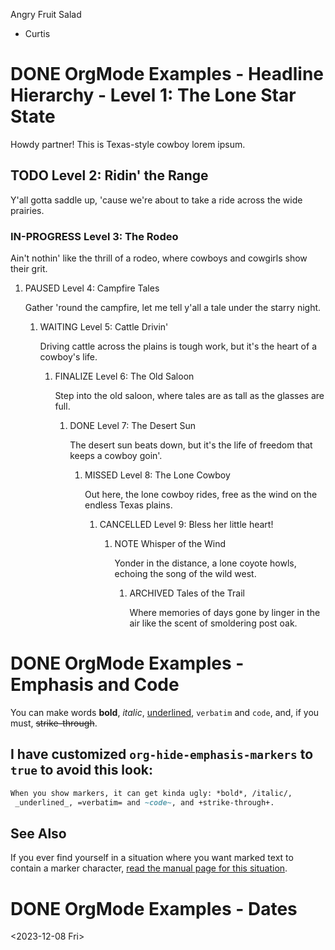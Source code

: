 Angry Fruit Salad
  - Curtis

* DONE OrgMode Examples - Headline Hierarchy - Level 1: The Lone Star State
Howdy partner! This is Texas-style cowboy lorem ipsum.
** TODO Level 2: Ridin' the Range
Y'all gotta saddle up, 'cause we're about to take a ride across the wide prairies.
*** IN-PROGRESS Level 3: The Rodeo
Ain't nothin' like the thrill of a rodeo, where cowboys and cowgirls show their grit.
**** PAUSED Level 4: Campfire Tales
Gather 'round the campfire, let me tell y'all a tale under the starry night.
***** WAITING Level 5: Cattle Drivin'
Driving cattle across the plains is tough work, but it's the heart of a cowboy's life.
****** FINALIZE Level 6: The Old Saloon
Step into the old saloon, where tales are as tall as the glasses are full.
******* DONE Level 7: The Desert Sun
CLOSED: [2023-12-05 Tue 13:12]
The desert sun beats down, but it's the life of freedom that keeps a cowboy goin'.
******** MISSED Level 8: The Lone Cowboy
CLOSED: [2023-12-05 Tue 13:12]
Out here, the lone cowboy rides, free as the wind on the endless Texas plains.
********* CANCELLED Level 9: Bless her little heart!
CLOSED: [2023-12-05 Tue 13:14]
********** NOTE Whisper of the Wind
Yonder in the distance, a lone coyote howls, echoing the song of the wild west.
*********** ARCHIVED Tales of the Trail
CLOSED: [2023-12-05 Tue 13:15]
Where memories of days gone by linger in the air like the scent of smoldering post oak.
* DONE OrgMode Examples - Emphasis and Code
You can make words *bold*, /italic/, _underlined_, =verbatim= and ~code~, and, if you must, +strike-through+.
** I have customized ~org-hide-emphasis-markers~ to ~true~ to avoid this look:
#+begin_src orgmode
When you show markers, it can get kinda ugly: *bold*, /italic/,
 _underlined_, =verbatim= and ~code~, and +strike-through+.
#+end_src
** See Also
If you ever find yourself in a situation where you want marked text to contain a marker character, [[https://orgmode.org/manual/Emphasis-and-Monospace.html][read the manual page for this situation]].
* DONE OrgMode Examples - Dates
CLOSED: [2023-12-08 Fri 12:59]

<2023-12-08 Fri>

